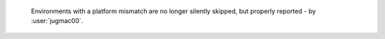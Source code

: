  Environments with a platform mismatch are no longer silently skipped,
 but properly reported - by :user:`jugmac00`.